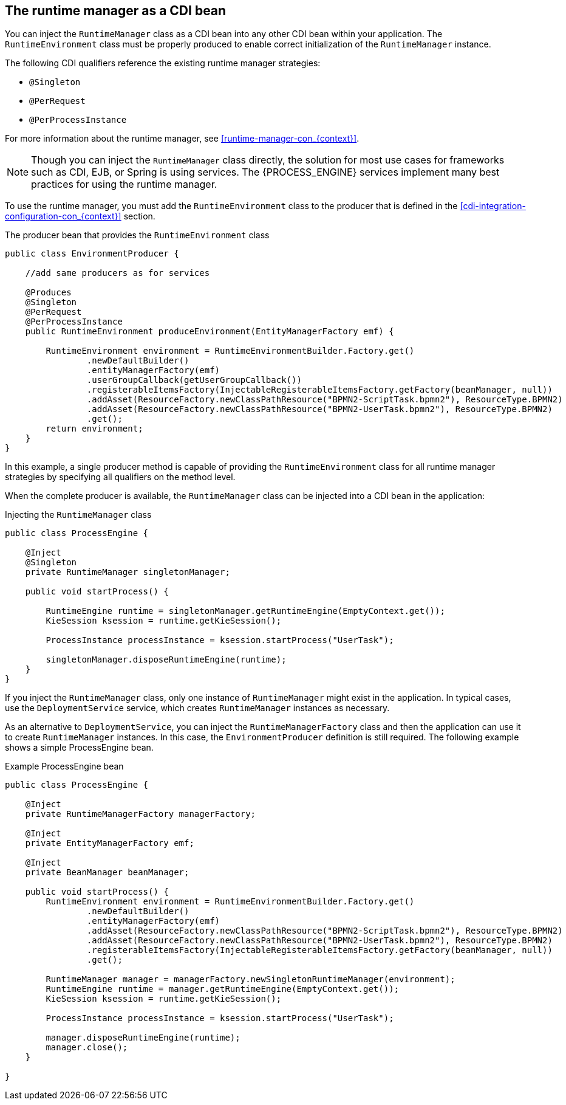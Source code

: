[id='cdi-runtime-manager-con_{context}']
== The runtime manager as a CDI bean

You can inject the `RuntimeManager` class as a CDI bean into any other CDI bean within your application. The `RuntimeEnvironment` class must be properly produced to enable correct initialization of the `RuntimeManager` instance.

The following CDI qualifiers reference the existing runtime manager strategies:

* `@Singleton`
* `@PerRequest`
* `@PerProcessInstance`

For more information about the runtime manager, see xref:runtime-manager-con_{context}[].

[NOTE]
====
Though you can inject the `RuntimeManager` class directly, the solution for most use cases for frameworks such as CDI, EJB, or Spring is using services. The {PROCESS_ENGINE} services implement many best practices for using the runtime manager.
====

To use the runtime manager, you must add the `RuntimeEnvironment` class to the producer that is defined in the xref:cdi-integration-configuration-con_{context}[] section. 

.The producer bean that provides the `RuntimeEnvironment` class
[source,java]
----
public class EnvironmentProducer { 
   
    //add same producers as for services

    @Produces
    @Singleton
    @PerRequest
    @PerProcessInstance
    public RuntimeEnvironment produceEnvironment(EntityManagerFactory emf) {
        
        RuntimeEnvironment environment = RuntimeEnvironmentBuilder.Factory.get()
                .newDefaultBuilder()
                .entityManagerFactory(emf)
                .userGroupCallback(getUserGroupCallback())
                .registerableItemsFactory(InjectableRegisterableItemsFactory.getFactory(beanManager, null))
                .addAsset(ResourceFactory.newClassPathResource("BPMN2-ScriptTask.bpmn2"), ResourceType.BPMN2)
                .addAsset(ResourceFactory.newClassPathResource("BPMN2-UserTask.bpmn2"), ResourceType.BPMN2)
                .get();
        return environment;
    }
}
----

In this example, a single producer method is capable of providing the `RuntimeEnvironment` class for all runtime manager strategies by specifying all qualifiers on the method level.

When the complete producer is available, the `RuntimeManager` class can be injected into a CDI bean in the application:

.Injecting the `RuntimeManager` class 
[source,java]
----
public class ProcessEngine {

    @Inject
    @Singleton
    private RuntimeManager singletonManager;

    public void startProcess() {
        
        RuntimeEngine runtime = singletonManager.getRuntimeEngine(EmptyContext.get());
        KieSession ksession = runtime.getKieSession();
        
        ProcessInstance processInstance = ksession.startProcess("UserTask");
        
        singletonManager.disposeRuntimeEngine(runtime);     
    }
}
----

If you inject the `RuntimeManager` class, only one instance of `RuntimeManager` might exist in the application. In typical cases, use the `DeploymentService` service, which creates `RuntimeManager` instances as necessary.

As an alternative to `DeploymentService`, you can inject the `RuntimeManagerFactory` class and then the application can use it to create `RuntimeManager` instances. In this case, the `EnvironmentProducer` definition is still required. The following example shows a simple ProcessEngine bean.

.Example ProcessEngine bean
[source,java]
----
public class ProcessEngine {

    @Inject
    private RuntimeManagerFactory managerFactory;
    
    @Inject
    private EntityManagerFactory emf;
    
    @Inject
    private BeanManager beanManager;

    public void startProcess() {
        RuntimeEnvironment environment = RuntimeEnvironmentBuilder.Factory.get()
                .newDefaultBuilder()
                .entityManagerFactory(emf)
                .addAsset(ResourceFactory.newClassPathResource("BPMN2-ScriptTask.bpmn2"), ResourceType.BPMN2)
                .addAsset(ResourceFactory.newClassPathResource("BPMN2-UserTask.bpmn2"), ResourceType.BPMN2)
                .registerableItemsFactory(InjectableRegisterableItemsFactory.getFactory(beanManager, null))
                .get();
        
        RuntimeManager manager = managerFactory.newSingletonRuntimeManager(environment);
        RuntimeEngine runtime = manager.getRuntimeEngine(EmptyContext.get());
        KieSession ksession = runtime.getKieSession();
        
        ProcessInstance processInstance = ksession.startProcess("UserTask");
        
        manager.disposeRuntimeEngine(runtime);
        manager.close();     
    }

}
----
